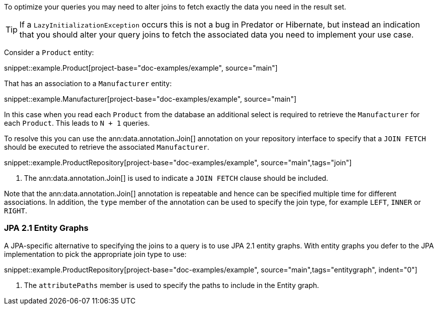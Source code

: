 To optimize your queries you may need to alter joins to fetch exactly the data you need in the result set.

TIP: If a `LazyInitializationException` occurs this is not a bug in Predator or Hibernate, but instead an indication that you should alter your query joins to fetch the associated data you need to implement your use case.

Consider a `Product` entity:

snippet::example.Product[project-base="doc-examples/example", source="main"]

That has an association to a `Manufacturer` entity:

snippet::example.Manufacturer[project-base="doc-examples/example", source="main"]

In this case when you read each `Product` from the database an additional select is required to retrieve the `Manufacturer` for each `Product`. This leads to `N + 1` queries.

To resolve this you can use the ann:data.annotation.Join[] annotation on your repository interface to specify that a `JOIN FETCH` should be executed to retrieve the associated `Manufacturer`.

snippet::example.ProductRepository[project-base="doc-examples/example", source="main",tags="join"]


<1> The ann:data.annotation.Join[] is used to indicate a `JOIN FETCH` clause should be included.

Note that the ann:data.annotation.Join[] annotation is repeatable and hence can be specified multiple time for different associations. In addition, the `type` member of the annotation can be used to specify the join type, for example `LEFT`, `INNER` or `RIGHT`.

=== JPA 2.1 Entity Graphs

A JPA-specific alternative to specifying the joins to a query is to use JPA 2.1 entity graphs. With entity graphs you defer to the JPA implementation to pick the appropriate join type to use:

snippet::example.ProductRepository[project-base="doc-examples/example", source="main",tags="entitygraph", indent="0"]

<1> The `attributePaths` member is used to specify the paths to include in the Entity graph.
